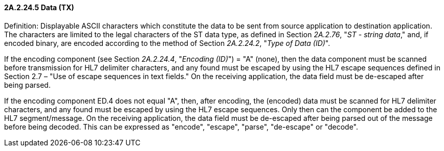 ==== 2A.2.24.5 Data (TX)

Definition: Displayable ASCII characters which constitute the data to be sent from source application to destination application. The characters are limited to the legal characters of the ST data type, as defined in Section _2A.2.76_, "_ST - string data_," and, if encoded binary, are encoded according to the method of Section _2A.2.24.2_, "_Type of Data (ID)_".

If the encoding component (see Section _2A.2.24.4_, "_Encoding (ID)_") = "A" (none), then the data component must be scanned before transmission for HL7 delimiter characters, and any found must be escaped by using the HL7 escape sequences defined in Section 2.7 – "Use of escape sequences in text fields." On the receiving application, the data field must be de-escaped after being parsed.

If the encoding component ED.4 does not equal "A", then, after encoding, the (encoded) data must be scanned for HL7 delimiter characters, and any found must be escaped by using the HL7 escape sequences. Only then can the component be added to the HL7 segment/message. On the receiving application, the data field must be de-escaped after being parsed out of the message before being decoded. This can be expressed as "encode", "escape", "parse", "de-escape" or "decode".

